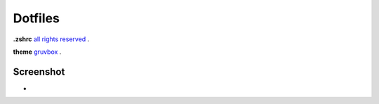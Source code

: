 Dotfiles
=======
**.zshrc** `all rights reserved <https://arcolinux.com>`_ .

**theme** `gruvbox <https://store.kde.org/p/1327725/>`_ .

Screenshot
----------

* .. image:: https://github.com/HexaOneOfficial/dotfiles/blob/main/screenshot/desktop.png
     :alt: Desktop
